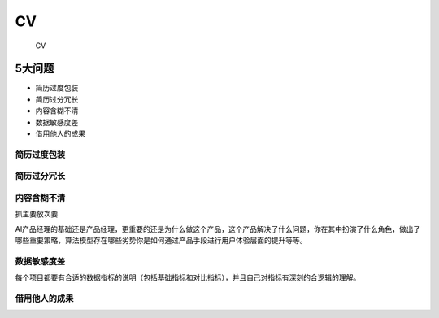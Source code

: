 
CV
==

.. figure:: ../img/CV.jpg

   CV

5大问题
-------

-  简历过度包装
-  简历过分冗长
-  内容含糊不清
-  数据敏感度差
-  借用他人的成果

简历过度包装
~~~~~~~~~~~~

简历过分冗长
~~~~~~~~~~~~

内容含糊不清
~~~~~~~~~~~~

抓主要放次要

AI产品经理的基础还是产品经理，更重要的还是为什么做这个产品，这个产品解决了什么问题，你在其中扮演了什么角色，做出了哪些重要策略，算法模型存在哪些劣势你是如何通过产品手段进行用户体验层面的提升等等。

数据敏感度差
~~~~~~~~~~~~

每个项目都要有合适的数据指标的说明（包括基础指标和对比指标），并且自己对指标有深刻的合逻辑的理解。

借用他人的成果
~~~~~~~~~~~~~~

